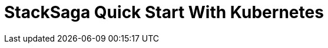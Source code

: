 = StackSaga Quick Start With Kubernetes
:keywords: SatckSaga microservice,spring boot saga,spring cloud microservice saga, saga design pattern,saga orchestration spring boot
:description: Spring boot StackSaga Quick Start demo
